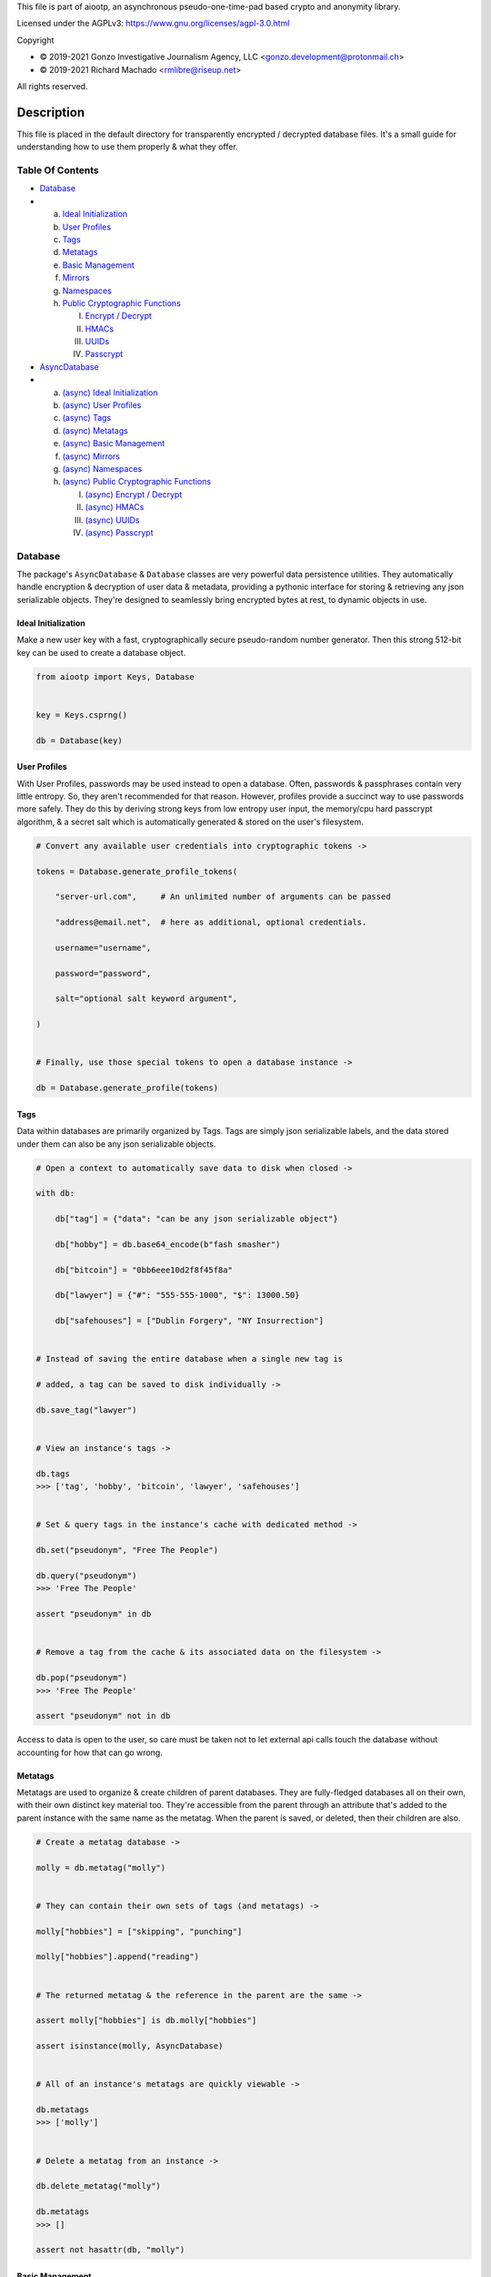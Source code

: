 This file is part of aiootp, an asynchronous pseudo-one-time-pad based crypto and anonymity library.

Licensed under the AGPLv3: https://www.gnu.org/licenses/agpl-3.0.html

Copyright

-  © 2019-2021 Gonzo Investigative Journalism Agency, LLC <gonzo.development@protonmail.ch>
-  © 2019-2021 Richard Machado <rmlibre@riseup.net>

All rights reserved.




Description
===========

This file is placed in the default directory for transparently encrypted / decrypted database files. It's a small guide for understanding how to use them properly & what they offer.




Table Of Contents
-----------------

- `Database`_
-
  a) `Ideal Initialization`_
  b) `User Profiles`_
  c) `Tags`_
  d) `Metatags`_
  e) `Basic Management`_
  f) `Mirrors`_
  g) `Namespaces`_
  h) `Public Cryptographic Functions`_

     I. `Encrypt / Decrypt`_
     II. `HMACs`_
     III. `UUIDs`_
     IV. `Passcrypt`_

- `AsyncDatabase`_
-
  a) `(async) Ideal Initialization`_
  b) `(async) User Profiles`_
  c) `(async) Tags`_
  d) `(async) Metatags`_
  e) `(async) Basic Management`_
  f) `(async) Mirrors`_
  g) `(async) Namespaces`_
  h) `(async) Public Cryptographic Functions`_

     I. `(async) Encrypt / Decrypt`_
     II. `(async) HMACs`_
     III. `(async) UUIDs`_
     IV. `(async) Passcrypt`_




_`Database`
-----------

The package's ``AsyncDatabase`` & ``Database`` classes are very powerful data persistence utilities. They automatically handle encryption & decryption of user data & metadata, providing a pythonic interface for storing & retrieving any json serializable objects. They're designed to seamlessly bring encrypted bytes at rest, to dynamic objects in use.


_`Ideal Initialization`
^^^^^^^^^^^^^^^^^^^^^^^

Make a new user key with a fast, cryptographically secure pseudo-random number generator. Then this strong 512-bit key can be used to create a database object.

.. code-block:: python

    from aiootp import Keys, Database
    
    
    key = Keys.csprng()

    db = Database(key)
    

_`User Profiles`
^^^^^^^^^^^^^^^^

With User Profiles, passwords may be used instead to open a database. Often, passwords & passphrases contain very little entropy. So, they aren't recommended for that reason. However, profiles provide a succinct way to use passwords more safely. They do this by deriving strong keys from low entropy user input, the memory/cpu hard passcrypt algorithm, & a secret salt which is automatically generated & stored on the user's filesystem.

.. code-block:: python

    # Convert any available user credentials into cryptographic tokens ->

    tokens = Database.generate_profile_tokens(
    
        "server-url.com",     # An unlimited number of arguments can be passed
        
        "address@email.net",  # here as additional, optional credentials.
        
        username="username",
        
        password="password",
        
        salt="optional salt keyword argument",
        
    )


    # Finally, use those special tokens to open a database instance ->

    db = Database.generate_profile(tokens)


_`Tags`
^^^^^^^

Data within databases are primarily organized by Tags. Tags are simply json serializable labels, and the data stored under them can also be any json serializable objects.

.. code-block:: python

    # Open a context to automatically save data to disk when closed ->

    with db:
    
        db["tag"] = {"data": "can be any json serializable object"}
        
        db["hobby"] = db.base64_encode(b"fash smasher")
        
        db["bitcoin"] = "0bb6eee10d2f8f45f8a"
        
        db["lawyer"] = {"#": "555-555-1000", "$": 13000.50}
        
        db["safehouses"] = ["Dublin Forgery", "NY Insurrection"]


    # Instead of saving the entire database when a single new tag is 

    # added, a tag can be saved to disk individually ->

    db.save_tag("lawyer")


    # View an instance's tags ->

    db.tags
    >>> ['tag', 'hobby', 'bitcoin', 'lawyer', 'safehouses']


    # Set & query tags in the instance's cache with dedicated method ->

    db.set("pseudonym", "Free The People")

    db.query("pseudonym")
    >>> 'Free The People'

    assert "pseudonym" in db


    # Remove a tag from the cache & its associated data on the filesystem ->

    db.pop("pseudonym")
    >>> 'Free The People'

    assert "pseudonym" not in db

Access to data is open to the user, so care must be taken not to let external api calls touch the database without accounting for how that can go wrong.


_`Metatags`
^^^^^^^^^^^

Metatags are used to organize & create children of parent databases. They are fully-fledged databases all on their own, with their own distinct key material too. They're accessible from the parent through an attribute that's added to the parent instance with the same name as the metatag. When the parent is saved, or deleted, then their children are also.

.. code-block:: python

    # Create a metatag database ->

    molly = db.metatag("molly")


    # They can contain their own sets of tags (and metatags) ->
    
    molly["hobbies"] = ["skipping", "punching"]
    
    molly["hobbies"].append("reading")


    # The returned metatag & the reference in the parent are the same ->

    assert molly["hobbies"] is db.molly["hobbies"]
    
    assert isinstance(molly, AsyncDatabase)
    

    # All of an instance's metatags are quickly viewable ->

    db.metatags
    >>> ['molly']
    

    # Delete a metatag from an instance ->

    db.delete_metatag("molly")
    
    db.metatags
    >>> []
    
    assert not hasattr(db, "molly")


_`Basic Management`
^^^^^^^^^^^^^^^^^^^

There's a few settings & public methods on databases for users to manage their instances & data. This includes general utilities for saving & deleting databases to & from the filesystem, as well as fine-grained controls for how data is handled. 

.. code-block:: python

    # The directory attribute is set within the instance's __init__

    # using a keyword-only argument. It's the directory where the

    # instance will store all of its files.

    db.directory
    >>> PosixPath('site-packages/aiootp/aiootp/databases')
    
    
    # Write database changes to disk with transparent encryption ->
    
    db.save()


    # Entering the instance's context also saves data to disk ->

    with db:
    
        print("Saving to disk...")
    

    # Delete a database from the filesystem ->
    
    db.delete_database()
    
    
As databases grow in the number of tags, metatags & the size of data within, it may become desireable to load data from them as needed, instead of all at once during initialization. This can be done with the ``preload`` boolean keyword argument.

.. code-block:: python

    # Let's create some test values to show the impact preloading has ->

    with Database(key) as db:

        db["favorite_foods"] = ["justice", "community"]
    
        db.metatag("exercise_routines") 
    

    # This is how to toggle preloading off during initialization ->

    quick_db = Database(key, preload=False)
    
    
   # In synchronous databases, values can still be retrieved using

   # bracketed lookups since they're able to load from disk on demand ->

    with quick_db:
    
        quick_db["favorite_foods"]
        >>> ["justice", "community"]
    
    
        # Metatags need to be loaded manually, though ->
    
        quick_db.exercise_routines
        >>> AttributeError:
    
        quick_db.metatag("exercise_routines")
    
        assert type(quick_db.exercise_routines) == Database


_`Mirrors`
^^^^^^^^^^

Database mirrors allow users to make copies of all files within a database under new encryption keys. This is useful if users simply want to make backups, or if they'd like to update / change their database keys. 

.. code-block:: python

    # A unique login key / credentials are needed to create a new 

    # database ->
    
    new_key = Keys.csprng()
    
    new_db = Database(new_key)


    # Mirroring an existing database is done like this ->
    
    new_db.mirror_database(db)

    assert new_db["favorite_foods"] is db["favorite_foods"]


    # If the user is just updating their database keys, then the old

    # database should be deleted ->

    db.delete_database()


    # Now the new database can be saved to disk & given an appropriate 

    # name ->

    with new_db as db:

        pass


_`Namespaces`
^^^^^^^^^^^^^

Database Tags can be loaded into ``Namespace`` objects. This saves lots of time & cpu effort on lookups. This is because databases use cryptographic hashes of Tags to find their associtated data within themselves. This can be up to a couple thousand times slower than the dotted lookups on a ``Namespace`` object. This is a great way to load lots of encrypted values but then use them very efficiently in calculations.

.. code-block:: python

    # Loading a database's tags into a Namespace is done this way ->

    namespace = db.into_namespace()
    
    assert namespace.favorite_foods is db["favorite_foods"]


    # View all the Namespace's tags ->

    list(namespace.keys())
    >>> ["favorite_foods"]


    # View all the Namespace's values ->

    list(namespace.values())
    >>> [["justice", "community"]]


    # Namespace's yield their key & value pairs whien iterated over ->

    for tag, value in namespace:
    
        print(tag, value)
        
    >>> "favorite_foods" ["justice", "community"]


_`Public Cryptographic Functions`
^^^^^^^^^^^^^^^^^^^^^^^^^^^^^^^^^

Although databases handle encryption & decryption automatically, users may want to utilize their databases' keys to do custom cryptographic procedures manually. There are a few public functions available to users if they should want such functionality.


_`Encrypt / Decrypt`
********************

.. code-block:: python

    # Either json serializable or bytes-type data can be encrypted ->

    json_plaintext = {"some": "json data can go here"}
    
    bytes_plaintext = b"some bytes plaintext goes here"

    jciphertext = db.json_encrypt(json_plaintext)

    bciphertext = db.bytes_encrypt(bytes_plaintext)


    # Those values can just as easily be decrypted ->

    assert json_plaintext == db.json_decrypt(jciphertext)

    assert bytes_plaintext == db.bytes_decrypt(bciphertext)


    # Filenames may be added to classify ciphertexts. They also alter the 

    # key material used during encryption in such a way, that without the

    # correct filename, the data cannot be decrypted ->

    filename = "grocery list"

    groceries = ["carrots", "taytoes", "rice", "beans"]

    ciphertext = db.json_encrypt(groceries, filename=filename)

    assert groceries == db.json_decrypt(ciphertext, filename=filename)


    # Time-based expiration of ciphertexts is also available for all 

    # encrypted data this package produces ->

    from aiootp.asynchs import sleep


    sleep(6)

    db.json_decrypt(jciphertext, ttl=2)
    >>> TimeoutError: Timestamp expired by <4> seconds.

    db.bytes_decrypt(bciphertext, ttl=2)
    >>> TimeoutError: Timestamp expired by <4> seconds.


    # The number of seconds that are exceeded may be helpful to know. In

    # which case, this is how to retrieve that integer value ->

    try: 
    
        db.bytes_decrypt(bciphertext, ttl=2)

    except TimeoutError as error:

        seconds_expired_by = error.value


_`HMACs`
********

Besides encryption & decryption, databases can also be used to manually verify the authenticity of data with HMACs.

.. code-block:: python

    # Creating an HMAC of some data with a database is done this way ->

    data = "validate this data!"

    hmac = db.hmac(data)

    db.test_hmac(data, hmac=hmac)
    >>> True


    # Data that is not the same, or is altered, will be caught ->

    altered_data = "valiZate this data!"

    db.test_hmac(altered_data, hmac=hmac)
    >>> ValueError: "HMAC of the data stream isn't valid."
    

    # Any type of data can be run thorugh the function, it's the repr

    # of the data which is evaluated ->

    arbitrary_data = {"id": 1234, "payload": "message"}

    hmac = db.hmac(arbitrary_data)
    
    db.test_hmac(arbitrary_data, hmac=hmac)
    >>> True


    # Beware: Datatypes where order of values is not preserved may fail 

    # to validate even if they are functionally equivalent -> 

    order_swapped_data = {"payload": "message", "id": 1234}

    assert order_swapped_data == arbitrary_data
    
    db.test_hmac(order_swapped_data, hmac=hmac) 
    >>> ValueError: "HMAC of the data stream isn't valid."
    

_`UUIDs`
********

Instances can create special generator coroutines that are used to hash sensitive tags, or other data, into hexidecimal UUIDs of arbitrary size. These hashes are secured with the database instance's keys, & a salt value which is either passed in manually by the user, or if not, is automatically generated. The salt is available at the end of the coroutine's usage by calling for it to be returned & for the coroutine to be exited. 

.. code-block:: python

    # Organizing databases with metatags improves readability & safely 

    # isolates cryptographic domains, because metatags use their own

    # sets of keys. Their keys also can't be used to derive their 

    # parent's keys ->

    db.metatag("clients")


    # Choosing a category for the coroutine also separates domains ->
    
    email_uuids = db.clients.uuids("emails", size=24, salt=None)


    # Then a user can hash any values by sending them into the coroutine ->

    for email_address in ["brittany@email.com", "john.doe@email.net"]:
    
        hashed_tag = email_uuids(email_address)
        
        db.clients[hashed_tag] = "client account data"


    # Once finished hashing, the salt that was used can be retrieved ->
    
    db["clients salt"] = email_uuids.result(exit=True)


_`Passcrypt`
************

``Passcrypt`` is the package's Argon2id-like password-based key derivation function. It was designed to be resistant to time-memory tradeoffs & cache timing side-channel attacks. When passwords (or data in general) are processed through an instance's passcrypt method, then they're also protected by being hashed together with the database's keys.

.. code-block:: python

    # This is an example usage of the databases' passcrypt methods ->

    from getpass import getpass
    

    password = getpass("Enter password: ")

    salt = db.generate_salt()

    db.passcrypt(password, salt)
    >>> '''938db60e0deab983ed1eed5ca96980a0557f4a450fcac2ca16e45cc2c36ac0
    40669d30c7f55e3537658d6c91d24a5026a04e2dfe98c59574c02b782a194ccdc1'''


    # The difficulty settings for the algorithm can be controlled too ->

    settings = dict(
    
        kb=16*1024,  # This means 16MB of ram are used to create the hash

        cpu=7,  # This means 7 passes over the memory cache are done

        hardness=2048,  # This is the minimum # of columns in the cache
        
    )


    # They go into the method as keyword-only arguments, so we can use

    # the ** syntax ->

    password_hash = db.passcrypt(password, salt, **settings)


    #




_`AsyncDatabase`
----------------

The package's ``AsyncDatabase`` & ``Database`` classes are very powerful data persistence utilities. They automatically handle encryption & decryption of user data & metadata, providing a pythonic interface for storing & retrieving any json serializable objects. They're designed to seamlessly bring encrypted bytes at rest, to dynamic objects in use.


_`(async) Ideal Initialization`
^^^^^^^^^^^^^^^^^^^^^^^^^^^^^^^

Make a new user key with a fast, cryptographically secure pseudo-random number generator. Then this strong 512-bit key can be used to create a database object.

.. code-block:: python

    from aiootp import AsyncKeys, AsyncDatabase
    
    
    key = await AsyncKeys.acsprng()

    db = await AsyncDatabase(key)
    

_`(async) User Profiles`
^^^^^^^^^^^^^^^^^^^^^^^^

With User Profiles, passwords may be used instead to open a database. Often, passwords & passphrases contain very little entropy. So, they aren't recommended for that reason. However, profiles provide a succinct way to use passwords more safely. They do this by deriving strong keys from low entropy user input, the memory/cpu hard passcrypt algorithm, & a secret salt which is automatically generated & stored on the user's filesystem.

.. code-block:: python

    # Convert any available user credentials into cryptographic tokens ->

    tokens = await AsyncDatabase.agenerate_profile_tokens(
    
        "server-url.com",     # An unlimited number of arguments can be passed
        
        "address@email.net",  # here as additional, optional credentials.
        
        username="username",
        
        password="password",
        
        salt="optional salt keyword argument",
        
    )


    # Finally, use those special tokens to open a database instance ->

    db = await AsyncDatabase.agenerate_profile(tokens)


_`(async) Tags`
^^^^^^^^^^^^^^^

Data within databases are primarily organized by Tags. Tags are simply json serializable labels, and the data stored under them can also be any json serializable objects.

.. code-block:: python

    # Open a context to automatically save data to disk when closed ->

    async with db:
    
        db["tag"] = {"data": "can be any json serializable object"}
        
        db["hobby"] = await db.abase64_encode(b"fash smasher")
        
        db["bitcoin"] = "0bb6eee10d2f8f45f8a"
        
        db["lawyer"] = {"#": "555-555-1000", "$": 13000.50}
        
        db["safehouses"] = ["Dublin Forgery", "NY Insurrection"]


    # Instead of saving the entire database when a single new tag is 

    # added, a tag can be saved to disk individually ->

    await db.asave_tag("lawyer")


    # View an instance's tags ->

    db.tags
    >>> ['tag', 'hobby', 'bitcoin', 'lawyer', 'safehouses']


    # Set & query tags in the instance's cache with dedicated method ->

    await db.aset("pseudonym", "Free The People")

    await db.aquery("pseudonym")
    >>> 'Free The People'

    assert "pseudonym" in db


    # Remove a tag from the cache & its associated data on the filesystem ->

    await db.apop("pseudonym")
    >>> 'Free The People'

    assert "pseudonym" not in db

Access to data is open to the user, so care must be taken not to let external api calls touch the database without accounting for how that can go wrong.


_`(async) Metatags`
^^^^^^^^^^^^^^^^^^^

Metatags are used to organize & create children of parent databases. They are fully-fledged databases all on their own, with their own distinct key material too. They're accessible from the parent through an attribute that's added to the parent instance with the same name as the metatag. When the parent is saved, or deleted, then their children are also.

.. code-block:: python

    # Create a metatag database ->

    molly = await db.ametatag("molly")


    # They can contain their own sets of tags (and metatags) ->
    
    molly["hobbies"] = ["skipping", "punching"]
    
    molly["hobbies"].append("reading")


    # The returned metatag & the reference in the parent are the same ->

    assert molly["hobbies"] is db.molly["hobbies"]
    
    assert isinstance(molly, AsyncDatabase)
    

    # All of an instance's metatags are quickly viewable ->

    db.metatags
    >>> ['molly']
    

    # Delete a metatag from an instance ->

    await db.adelete_metatag("molly")
    
    db.metatags
    >>> []
    
    assert not hasattr(db, "molly")


_`(async) Basic Management`
^^^^^^^^^^^^^^^^^^^^^^^^^^^

There's a few settings & public methods on databases for users to manage their instances & data. This includes general utilities for saving & deleting databases to & from the filesystem, as well as fine-grained controls for how data is handled. 

.. code-block:: python

    # The directory attribute is set within the instance's __init__

    # using a keyword-only argument. It's the directory where the

    # instance will store all of its files.

    db.directory
    >>> PosixPath('site-packages/aiootp/aiootp/databases')
    
    
    # Write database changes to disk with transparent encryption ->
    
    await db.asave()


    # Entering the instance's context also saves data to disk ->

    async with db:
    
        print("Saving to disk...")
    

    # Delete a database from the filesystem ->
    
    await db.adelete_database()
    
    
As databases grow in the number of tags, metatags & the size of data within, it may become desireable to load data from them as needed, instead of all at once during initialization. This can be done with the ``preload`` boolean keyword argument.

.. code-block:: python

    # Let's create some test values to show the impact preloading has ->

    async with (await AsyncDatabase(key)) as db:

        db["favorite_foods"] = ["justice", "community"]
    
        await db.ametatag("exercise_routines") 
    

    # This is how to toggle preloading off during initialization ->

    quick_db = await AsyncDatabase(key, preload=False)
    
    
    # Now to retrieve elements from an async database, the ``aquery`` 

    # method must first be used to load a tag into the cache ->

    async with quick_db:
    
        quick_db["favorite_foods"]
        >>> None
    
        loaded_value = await quick_db.aquery("favorite_foods")
    
        assert loaded_value == ["justice", "community"]
    
        assert quick_db["favorite_foods"] == ["justice", "community"]
    
    
        # Metatags need to be loaded manually as well ->
    
        quick_db.exercise_routines
        >>> AttributeError:
    
        await quick_db.ametatag("exercise_routines")
    
        assert type(quick_db.exercise_routines) == AsyncDatabase


_`(async) Mirrors`
^^^^^^^^^^^^^^^^^^

Database mirrors allow users to make copies of all files within a database under new encryption keys. This is useful if users simply want to make backups, or if they'd like to update / change their database keys. 

.. code-block:: python

    # A unique login key / credentials are needed to create a new 

    # database ->
    
    new_key = await AsyncKeys.acsprng()
    
    new_db = await AsyncDatabase(new_key)


    # Mirroring an existing database is done like this ->
    
    await new_db.amirror_database(db)

    assert new_db["favorite_foods"] is db["favorite_foods"]


    # If the user is just updating their database keys, then the old

    # database should be deleted ->

    await db.adelete_database()


    # Now the new database can be saved to disk & given an appropriate 

    # name ->

    async with new_db as db:

        pass


_`(async) Namespaces`
^^^^^^^^^^^^^^^^^^^^^

Database Tags can be loaded into ``Namespace`` objects. This saves lots of time & cpu effort on lookups. This is because databases use cryptographic hashes of Tags to find their associtated data within themselves. This can be up to a couple thousand times slower than the dotted lookups on a ``Namespace`` object. This is a great way to load lots of encrypted values but then use them very efficiently in calculations.

.. code-block:: python

    # Loading a database's tags into a Namespace is done this way ->

    namespace = await db.ainto_namespace()
    
    assert namespace.favorite_foods is db["favorite_foods"]


    # View all the Namespace's tags ->

    list(namespace.keys())
    >>> ["favorite_foods"]


    # View all the Namespace's values ->

    list(namespace.values())
    >>> [["justice", "community"]]


    # Namespace's yield their key & value pairs whien iterated over ->

    for tag, value in namespace:
    
        print(tag, value)
        
    >>> "favorite_foods" ["justice", "community"]


_`(async) Public Cryptographic Functions`
^^^^^^^^^^^^^^^^^^^^^^^^^^^^^^^^^^^^^^^^^

Although databases handle encryption & decryption automatically, users may want to utilize their databases' keys to do custom cryptographic procedures manually. There are a few public functions available to users if they should want such functionality.


_`(async) Encrypt / Decrypt`
****************************

.. code-block:: python

    # Either json serializable or bytes-type data can be encrypted ->

    json_plaintext = {"some": "json data can go here"}
    
    bytes_plaintext = b"some bytes plaintext goes here"

    jciphertext = await db.ajson_encrypt(json_plaintext)

    bciphertext = await db.abytes_encrypt(bytes_plaintext)


    # Those values can just as easily be decrypted ->

    assert json_plaintext == await db.ajson_decrypt(jciphertext)

    assert bytes_plaintext == await db.abytes_decrypt(bciphertext)


    # Filenames may be added to classify ciphertexts. They also alter the 

    # key material used during encryption in such a way, that without the

    # correct filename, the data cannot be decrypted ->

    filename = "grocery list"

    groceries = ["carrots", "taytoes", "rice", "beans"]

    ciphertext = await db.ajson_encrypt(groceries, filename=filename)

    assert groceries == await db.ajson_decrypt(ciphertext, filename=filename)


    # Time-based expiration of ciphertexts is also available for all 

    # encrypted data this package produces ->

    from aiootp.asynchs import asleep


    await asleep(6)

    await db.ajson_decrypt(jciphertext, ttl=2)
    >>> TimeoutError: Timestamp expired by <4> seconds.

    await db.abytes_decrypt(bciphertext, ttl=2)
    >>> TimeoutError: Timestamp expired by <4> seconds.


    # The number of seconds that are exceeded may be helpful to know. In

    # which case, this is how to retrieve that integer value ->

    try: 
    
        await db.abytes_decrypt(bciphertext, ttl=2)

    except TimeoutError as error:

        seconds_expired_by = error.value


_`(async) HMACs`
****************

Besides encryption & decryption, databases can also be used to manually verify the authenticity of data with HMACs.

.. code-block:: python

    # Creating an HMAC of some data with a database is done this way ->

    data = "validate this data!"

    hmac = await db.ahmac(data)

    await db.atest_hmac(data, hmac=hmac)
    >>> True


    # Data that is not the same, or is altered, will be caught ->

    altered_data = "valiZate this data!"

    await db.atest_hmac(altered_data, hmac=hmac)
    >>> ValueError: "HMAC of the data stream isn't valid."
    

    # Any type of data can be run thorugh the function, it's the repr

    # of the data which is evaluated ->

    arbitrary_data = {"id": 1234, "payload": "message"}

    hmac = await db.ahmac(arbitrary_data)
    
    await db.atest_hmac(arbitrary_data, hmac=hmac)
    >>> True


    # Beware: Datatypes where order of values is not preserved may fail 

    # to validate even if they are functionally equivalent -> 

    order_swapped_data = {"payload": "message", "id": 1234}

    assert order_swapped_data == arbitrary_data
    
    await db.atest_hmac(order_swapped_data, hmac=hmac) 
    >>> ValueError: "HMAC of the data stream isn't valid."
    

_`(async) UUIDs`
****************

Instances can create special generator coroutines that are used to hash sensitive tags, or other data, into hexidecimal UUIDs of arbitrary size. These hashes are secured with the database instance's keys, & a salt value which is either passed in manually by the user, or if not, is automatically generated. The salt is available at the end of the coroutine's usage by calling for it to be returned & for the coroutine to be exited. 

.. code-block:: python

    # Organizing databases with metatags improves readability & safely 

    # isolates cryptographic domains, because metatags use their own

    # sets of keys. Their keys also can't be used to derive their 

    # parent's keys ->

    await db.ametatag("clients")


    # Choosing a category for the coroutine also separates domains ->
    
    email_uuids = await db.clients.auuids("emails", size=24, salt=None)


    # Then a user can hash any values by sending them into the coroutine ->

    for email_address in ["brittany@email.com", "john.doe@email.net"]:
    
        hashed_tag = await email_uuids(email_address)
        
        db.clients[hashed_tag] = "client account data"


    # Once finished hashing, the salt that was used can be retrieved ->
    
    db["clients salt"] = await email_uuids.aresult(exit=True)


_`(async) Passcrypt`
********************

``Passcrypt`` is the package's Argon2id-like password-based key derivation function. It was designed to be resistant to time-memory tradeoffs & cache timing side-channel attacks. When passwords (or data in general) are processed through an instance's passcrypt method, then they're also protected by being hashed together with the database's keys.

.. code-block:: python

    # This is an example usage of the databases' passcrypt methods ->

    from getpass import getpass
    

    password = getpass("Enter password: ")

    salt = await db.agenerate_salt()

    await db.apasscrypt(password, salt)
    >>> '''938db60e0deab983ed1eed5ca96980a0557f4a450fcac2ca16e45cc2c36ac0
    40669d30c7f55e3537658d6c91d24a5026a04e2dfe98c59574c02b782a194ccdc1'''


    # The difficulty settings for the algorithm can be controlled too ->

    settings = dict(
    
        kb=16*1024,  # This means 16MB of ram are used to create the hash

        cpu=7,  # This means 7 passes over the memory cache are done

        hardness=2048,  # This is the minimum # of columns in the cache
        
    )


    # They go into the method as keyword-only arguments, so we can use

    # the ** syntax ->

    password_hash = await db.apasscrypt(password, salt, **settings)


    #
